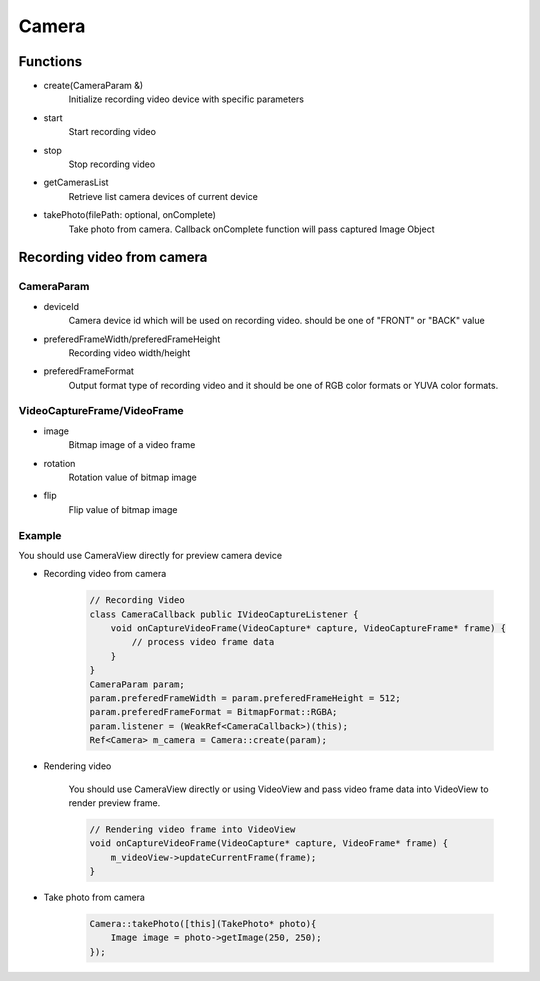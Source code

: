 
======================
Camera
======================

Functions
======================

* create(CameraParam &)
    Initialize recording video device with specific parameters

* start
    Start recording video

* stop
    Stop recording video

* getCamerasList
    Retrieve list camera devices of current device

* takePhoto(filePath: optional, onComplete)
    Take photo from camera. Callback onComplete function will pass captured Image Object

Recording video from camera
======================

CameraParam
--------------------

* deviceId
    Camera device id which will be used on recording video. should be one of "FRONT" or "BACK" value

* preferedFrameWidth/preferedFrameHeight
    Recording video width/height

* preferedFrameFormat
    Output format type of recording video and it should be one of RGB color formats or YUVA color formats.

VideoCaptureFrame/VideoFrame
-----------------------------

* image
    Bitmap image of a video frame

* rotation
    Rotation value of bitmap image
* flip
    Flip value of bitmap image

Example
--------------------

You should use CameraView directly for preview camera device

* Recording video from camera

    .. code-block:: cpp

        // Recording Video
        class CameraCallback public IVideoCaptureListener {
            void onCaptureVideoFrame(VideoCapture* capture, VideoCaptureFrame* frame) {
                // process video frame data
            }
        }
        CameraParam param;
        param.preferedFrameWidth = param.preferedFrameHeight = 512;
        param.preferedFrameFormat = BitmapFormat::RGBA;
        param.listener = (WeakRef<CameraCallback>)(this);
        Ref<Camera> m_camera = Camera::create(param);

* Rendering video

    You should use CameraView directly or using VideoView and pass video frame data into VideoView to render preview frame.

    .. code-block:: cpp

        // Rendering video frame into VideoView
        void onCaptureVideoFrame(VideoCapture* capture, VideoFrame* frame) {
            m_videoView->updateCurrentFrame(frame);
        }

* Take photo from camera

    .. code-block:: cpp

        Camera::takePhoto([this](TakePhoto* photo){
            Image image = photo->getImage(250, 250);
        });